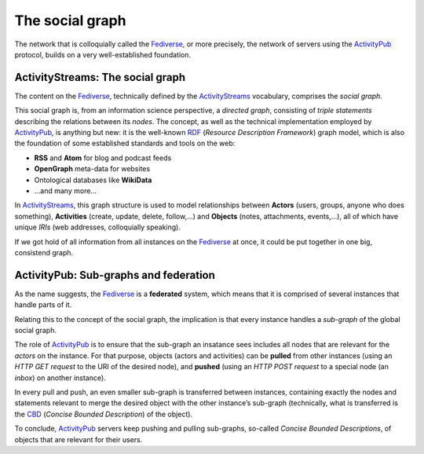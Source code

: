 .. SPDX-FileCopyrightText: © 2023 Dominik George <nik@naturalnet.de>
   SPDX-License-Identifier: LGPL-3.0-or-later OR CC-BY-SA-4.0+

The social graph
================

The network that is colloquially called the
`Fediverse <https://fediverse.party/>`__, or more precisely, the network
of servers using the `ActivityPub <https://activitypub.rocks/>`__
protocol, builds on a very well-established foundation.

ActivityStreams: The social graph
~~~~~~~~~~~~~~~~~~~~~~~~~~~~~~~~~

The content on the `Fediverse <https://fediverse.party/>`__, technically
defined by the
`ActivityStreams <https://www.w3.org/TR/activitystreams-core/>`__
vocabulary, comprises the *social graph*.

This social graph is, from an information science perspective, a
*directed graph*, consisting of *triple statements* describing the
relations between its *nodes*. The concept, as well as the technical
implementation employed by `ActivityPub <https://activitypub.rocks/>`__,
is anything but new: it is the well-known
`RDF <https://www.w3.org/RDF/>`__ (*Resource Description Framework*)
graph model, which is also the foundation of some established standards
and tools on the web:

-  **RSS** and **Atom** for blog and podcast feeds
-  **OpenGraph** meta-data for websites
-  Ontological databases like **WikiData**
-  …and many more…

In `ActivityStreams <https://www.w3.org/TR/activitystreams-core/>`__,
this graph structure is used to model relationships between **Actors**
(users, groups, anyone who does something), **Activities** (create,
update, delete, follow,…) and **Objects** (notes, attachments,
events,…), all of which have unique *IRIs* (web addresses, colloquially
speaking).

If we got hold of all information from all instances on the
`Fediverse <https://fediverse.party/>`__ at once, it could be put
together in one big, consistend graph.

ActivityPub: Sub-graphs and federation
~~~~~~~~~~~~~~~~~~~~~~~~~~~~~~~~~~~~~~

As the name suggests, the `Fediverse <https://fediverse.party/>`__ is a
**federated** system, which means that it is comprised of several
instances that handle parts of it.

Relating this to the concept of the social graph, the implication is
that every instance handles a *sub-graph* of the global social graph.

The role of `ActivityPub <https://activitypub.rocks/>`__ is to ensure
that the sub-graph an insatance sees includes all nodes that are
relevant for the *actors* on the instance. For that purpose, objects
(actors and activities) can be **pulled** from other instances (using an
*HTTP GET request* to the URI of the desired node), and **pushed**
(using an *HTTP POST request* to a special node (an *inbox*) on another
instance).

In every pull and push, an even smaller sub-graph is transferred between
instances, containing exactly the nodes and statements relevant to merge
the desired object with the other instance’s sub-graph (technically,
what is transferred is the `CBD <https://www.w3.org/Submission/CBD/>`__
(*Concise Bounded Description*) of the object).

To conclude, `ActivityPub <https://activitypub.rocks/>`__ servers keep
pushing and pulling sub-graphs, so-called *Concise Bounded
Descriptions*, of objects that are relevant for their users.
